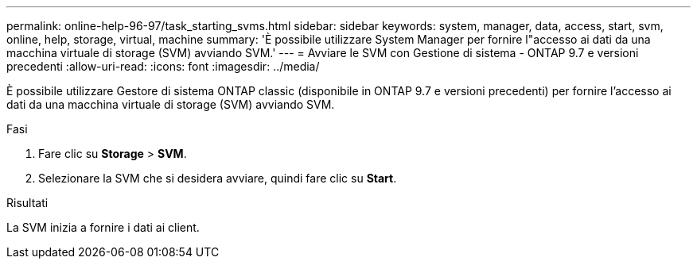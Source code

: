 ---
permalink: online-help-96-97/task_starting_svms.html 
sidebar: sidebar 
keywords: system, manager, data, access, start, svm, online, help, storage, virtual, machine 
summary: 'È possibile utilizzare System Manager per fornire l"accesso ai dati da una macchina virtuale di storage (SVM) avviando SVM.' 
---
= Avviare le SVM con Gestione di sistema - ONTAP 9.7 e versioni precedenti
:allow-uri-read: 
:icons: font
:imagesdir: ../media/


[role="lead"]
È possibile utilizzare Gestore di sistema ONTAP classic (disponibile in ONTAP 9.7 e versioni precedenti) per fornire l'accesso ai dati da una macchina virtuale di storage (SVM) avviando SVM.

.Fasi
. Fare clic su *Storage* > *SVM*.
. Selezionare la SVM che si desidera avviare, quindi fare clic su *Start*.


.Risultati
La SVM inizia a fornire i dati ai client.
